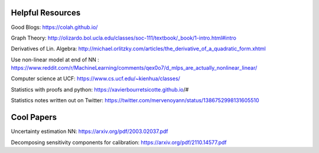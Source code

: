 Helpful Resources
========

Good Blogs: https://colah.github.io/

Graph Theory: http://olizardo.bol.ucla.edu/classes/soc-111/textbook/_book/1-intro.html#intro

Derivatives of Lin. Algebra: http://michael.orlitzky.com/articles/the_derivative_of_a_quadratic_form.xhtml

Use non-linear model at end of NN : https://www.reddit.com/r/MachineLearning/comments/qex0o7/d_mlps_are_actually_nonlinear_linear/

Computer science at UCF: https://www.cs.ucf.edu/~kienhua/classes/

Statistics with proofs and python: https://xavierbourretsicotte.github.io/#

Statistics notes written out on Twitter: https://twitter.com/mervenoyann/status/1386752998131605510


Cool Papers
======

Uncertainty estimation NN: https://arxiv.org/pdf/2003.02037.pdf

Decomposing sensitivity components for calibration: https://arxiv.org/pdf/2110.14577.pdf



